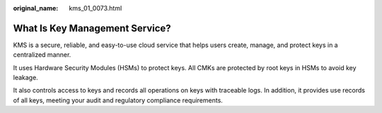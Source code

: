 :original_name: kms_01_0073.html

.. _kms_01_0073:

What Is Key Management Service?
===============================

KMS is a secure, reliable, and easy-to-use cloud service that helps users create, manage, and protect keys in a centralized manner.

It uses Hardware Security Modules (HSMs) to protect keys. All CMKs are protected by root keys in HSMs to avoid key leakage.

It also controls access to keys and records all operations on keys with traceable logs. In addition, it provides use records of all keys, meeting your audit and regulatory compliance requirements.

